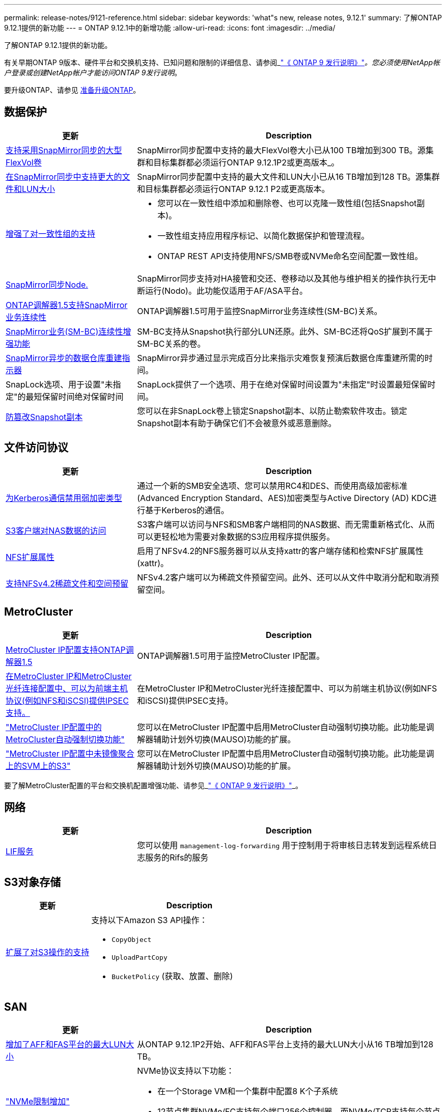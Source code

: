 ---
permalink: release-notes/9121-reference.html 
sidebar: sidebar 
keywords: 'what"s new, release notes, 9.12.1' 
summary: 了解ONTAP 9.12.1提供的新功能 
---
= ONTAP 9.12.1中的新增功能
:allow-uri-read: 
:icons: font
:imagesdir: ../media/


[role="lead"]
了解ONTAP 9.12.1提供的新功能。

有关早期ONTAP 9版本、硬件平台和交换机支持、已知问题和限制的详细信息、请参阅_link:https://library.netapp.com/ecm/ecm_download_file/ECMLP2492508["《 ONTAP 9 发行说明》"^]_。您必须使用NetApp帐户登录或创建NetApp帐户才能访问ONTAP 9发行说明_。

要升级ONTAP、请参见 xref:../upgrade/prepare.html[准备升级ONTAP]。



== 数据保护

[cols="30%,70%"]
|===
| 更新 | Description 


| xref:../data-protection/snapmirror-synchronous-disaster-recovery-basics-concept.html[支持采用SnapMirror同步的大型FlexVol卷]  a| 
SnapMirror同步配置中支持的最大FlexVol卷大小已从100 TB增加到300 TB。源集群和目标集群都必须运行ONTAP 9.12.1P2或更高版本_。



| xref:../data-protection/snapmirror-synchronous-disaster-recovery-basics-concept.html[在SnapMirror同步中支持更大的文件和LUN大小] | SnapMirror同步配置中支持的最大文件和LUN大小已从16 TB增加到128 TB。源集群和目标集群都必须运行ONTAP 9.12.1 P2或更高版本。 


| xref:../consistency-groups/index.html[增强了对一致性组的支持]  a| 
* 您可以在一致性组中添加和删除卷、也可以克隆一致性组(包括Snapshot副本)。
* 一致性组支持应用程序标记、以简化数据保护和管理流程。
* ONTAP REST API支持使用NFS/SMB卷或NVMe命名空间配置一致性组。




| xref:../data-protection/snapmirror-synchronous-disaster-recovery-basics-concept.html#supported-features[SnapMirror同步Node.] | SnapMirror同步支持对HA接管和交还、卷移动以及其他与维护相关的操作执行无中断运行(Nodo)。此功能仅适用于AF/ASA平台。 


| xref:../mediator/index.html[ONTAP调解器1.5支持SnapMirror业务连续性] | ONTAP调解器1.5可用于监控SnapMirror业务连续性(SM-BC)关系。 


| xref:../smbc/index.html[SnapMirror业务(SM-BC)连续性增强功能] | SM-BC支持从Snapshot执行部分LUN还原。此外、SM-BC还将QoS扩展到不属于SM-BC关系的卷。 


| xref:../data-protection/convert-snapmirror-version-flexible-task.html[SnapMirror异步的数据仓库重建指示器] | SnapMirror异步通过显示完成百分比来指示灾难恢复预演后数据仓库重建所需的时间。 


| SnapLock选项、用于设置"未指定"的最短保留时间绝对保留时间 | SnapLock提供了一个选项、用于在绝对保留时间设置为"未指定"时设置最短保留时间。 


| xref:../snaplock/snapshot-lock-concept.html[防篡改Snapshot副本] | 您可以在非SnapLock卷上锁定Snapshot副本、以防止勒索软件攻击。锁定Snapshot副本有助于确保它们不会被意外或恶意删除。 
|===


== 文件访问协议

[cols="30%,70%"]
|===
| 更新 | Description 


| xref:../smb-admin/configure-kerberos-aes-encryption-concept.html[为Kerberos通信禁用弱加密类型] | 通过一个新的SMB安全选项、您可以禁用RC4和DES、而使用高级加密标准(Advanced Encryption Standard、AES)加密类型与Active Directory (AD) KDC进行基于Kerberos的通信。 


| xref:../s3-multiprotocol/index.html[S3客户端对NAS数据的访问] | S3客户端可以访问与NFS和SMB客户端相同的NAS数据、而无需重新格式化、从而可以更轻松地为需要对象数据的S3应用程序提供服务。 


| xref:../nfs-admin/ontap-support-nfsv42-concept.html[NFS扩展属性] | 启用了NFSv4.2的NFS服务器可以从支持xattr的客户端存储和检索NFS扩展属性(xattr)。 


| xref:../nfs-admin/ontap-support-nfsv42-concept.html[支持NFSv4.2稀疏文件和空间预留] | NFSv4.2客户端可以为稀疏文件预留空间。此外、还可以从文件中取消分配和取消预留空间。 
|===


== MetroCluster

[cols="30%,70%"]
|===
| 更新 | Description 


| xref:../mediator/index.html[MetroCluster IP配置支持ONTAP调解器1.5] | ONTAP调解器1.5可用于监控MetroCluster IP配置。 


| xref:../configure_ip_security_@ipsec@_over_wire_encryption.html[在MetroCluster IP和MetroCluster光纤连接配置中、可以为前端主机协议(例如NFS和iSCSI)提供IPSEC支持。] | 在MetroCluster IP和MetroCluster光纤连接配置中、可以为前端主机协议(例如NFS和iSCSI)提供IPSEC支持。 


| link:https://docs.netapp.com/us-en/ontap-metrocluster/install-ip/concept-risks-limitations-automatic-switchover.html["MetroCluster IP配置中的MetroCluster自动强制切换功能"^] | 您可以在MetroCluster IP配置中启用MetroCluster自动强制切换功能。此功能是调解器辅助计划外切换(MAUSO)功能的扩展。 


| link:https://docs.netapp.com/us-en/ontap-metrocluster/install-ip/concept-risks-limitations-automatic-switchover.html["MetroCluster IP配置中未镜像聚合上的SVM上的S3"^] | 您可以在MetroCluster IP配置中启用MetroCluster自动强制切换功能。此功能是调解器辅助计划外切换(MAUSO)功能的扩展。 
|===
要了解MetroCluster配置的平台和交换机配置增强功能、请参见_link:https://library.netapp.com/ecm/ecm_download_file/ECMLP2492508["《 ONTAP 9 发行说明》"^]_。



== 网络

[cols="30%,70%"]
|===
| 更新 | Description 


| xref:../system-admin/forward-command-history-log-file-destination-task.html[LIF服务] | 您可以使用 `management-log-forwarding` 用于控制用于将审核日志转发到远程系统日志服务的Rifs的服务 
|===


== S3对象存储

[cols="30%,70%"]
|===
| 更新 | Description 


| xref:../s3-config/ontap-s3-supported-actions-reference.html[扩展了对S3操作的支持]  a| 
支持以下Amazon S3 API操作：

* `CopyObject`
* `UploadPartCopy`
* `BucketPolicy` (获取、放置、删除)


|===


== SAN

[cols="30%,70%"]
|===
| 更新 | Description 


| xref:/san-admin/resize-lun-task.html[增加了AFF和FAS平台的最大LUN大小] | 从ONTAP 9.12.1P2开始、AFF和FAS平台上支持的最大LUN大小从16 TB增加到128 TB。 


| link:https://hwu.netapp.com/["NVMe限制增加"^]  a| 
NVMe协议支持以下功能：

* 在一个Storage VM和一个集群中配置8 K个子系统
* 12节点集群NVMe/FC支持每个端口256个控制器、而NVMe/TCP支持每个节点2K控制器。




| xref:../nvme/setting-up-secure-authentication-nvme-tcp-task.html[NVMe/TCP支持安全身份验证] | 支持使用DHHMAC-CHAP身份验证协议通过NVMe/TCP在NVMe主机和控制器之间进行安全、单向和双向身份验证。 


| xref:../asa/support-limitations.html[NVMe的MetroCluster IP支持] | 四节点MetroCluster IP配置支持NVMe/FC协议。 
|===


== 安全性

2022年10月、NetApp实施了一些更改、以拒绝未通过HTTPS与TLSv1.2或安全SMTP发送的AutoSupport消息传输。有关详细信息，请参见 link:https://kb.netapp.com/Support_Bulletins/Customer_Bulletins/SU484["SU484：NetApp将拒绝传输安全性不足的AutoSupport消息"^]。

[cols="30%,70%"]
|===
| 功能 | Description 


| xref:../anti-ransomware/use-cases-restrictions-concept.html#supported-configurations[自主防兰森保护互操作性增强功能]  a| 
自主防兰森防御可用于以下配置：

* 使用SnapMirror保护的卷
* 使用SnapMirror进行保护的SVM
* 已启用SVM进行迁移(SVM数据移动性)




| xref:../authentication/setup-ssh-multifactor-authentication-task.html[FIDO2和PIV支持SSH的多因素身份验证(MFA)(两者均由Yukikkey使用)] | SSH MFA可以使用具有用户名和密码的硬件辅助公共/专用密钥交换。Yukikkey是一种物理令牌设备、插入到SSH客户端中以提高MFA安全性。 


| xref:../system-admin/ontap-implements-audit-logging-concept.html[防篡改日志记录] | 默认情况下、所有ONTAP内部日志都是防篡改的、可确保被入侵的管理员帐户无法隐藏恶意操作。 


| xref:../error-messages/configure-ems-events-notifications-syslog-task.html[事件的TLS传输] | EMS事件可以使用TLS协议发送到远程系统日志服务器、从而增强对中央外部审核日志记录的线缆保护。 
|===


== 存储效率

[cols="30%,70%"]
|===
| 更新 | Description 


| xref:../volumes/change-efficiency-mode-task.html[对温度敏感的存储效率]  a| 
默认情况下、新的AFF C250、AFF C400、AFF C800平台和卷会启用对温度敏感的存储效率。默认情况下、现有卷不会启用TSSE、但可以使用ONTAP命令行界面手动启用TSSE。



| xref:../volumes/determine-space-usage-volume-aggregate-concept.html[增加可用聚合空间] | 对于全闪存FAS (AFF)和FAS500f平台、超过30 TB的聚合的WAFL预留从10%减少到5%、从而增加聚合中的可用空间。 


| xref:../concept_nas_file_system_analytics_overview.html[文件系统分析：按大小排列的前几个目录] | 现在、文件系统分析可确定卷中占用空间最多的目录。 
|===


== 存储资源管理增强功能

[cols="30%,70%"]
|===
| 更新 | Description 


| xref:../flexgroup/manage-flexgroup-rebalance-task.html#flexgroup-rebalancing-considerations[FlexGroup 重新平衡]  a| 
您可以启用无中断FlexGroup卷自动重新平衡、以便在FlexGroup成分卷之间重新分布文件。


NOTE: 建议您不要在将FlexVol转换为FlexGroup后使用FlexGroup自动重新平衡。而是可以通过输入来使用ONTAP 9.10.1及更高版本中提供的中断性可追溯文件移动功能 `volume rebalance file-move` 命令：有关详细信息和命令语法、请参见 link:https://docs.netapp.com/us-en/ontap-cli-9121//volume-rebalance-file-move-start.html["《ONTAP命令参考》"^]。



| xref:../snaplock/commit-snapshot-copies-worm-concept.html[SnapLock for SnapVault支持FlexGroup卷] | SnapLock for SnapVault支持FlexGroup卷 
|===


== SVM管理增强功能

[cols="30%,70%"]
|===
| 更新 | Description 


| xref:../svm-migrate/index.html[SVM数据移动性增强功能]  a| 
集群管理员可以在混合聚合上使用FAS (AFF平台)将SVM从源集群无系统地重新定位到目标集群。
增加了对中断SMB协议和自主防兰森保护的支持。

|===


== System Manager

从ONTAP 9.12.1开始、System Manager与BlueXP集成在一起。借助BlueXP、管理员可以从一个控制平台管理混合多云基础架构、同时保留熟悉的System Manager信息板。登录到System Manager时、管理员可以选择在BlueXP中访问System Manager界面或直接访问System Manager。了解更多信息 xref:../sysmgr-integration-bluexp-concept.html[System Manager与BlueXP集成]。

[cols="30%,70%"]
|===
| 更新 | Description 


| xref:../snaplock/create-snaplock-volume-task.html[System Manager支持SnapLock] | System Manager支持SnapLock操作、包括Compliance时钟初始化、SnapLock卷创建和WORM文件镜像。 


| xref:../task_admin_troubleshoot_hardware_problems.html[布线的硬件可视化] | System Manager用户可以查看有关其集群中硬件设备之间布线的连接信息、以便对连接问题进行故障排除。 


| xref:../system-admin/configure-saml-authentication-task.html[支持在登录到System Manager时使用Cisco Duo进行多因素身份验证] | 您可以将Cisco Duo配置为SAML身份提供程序(Idp)、使用户能够在登录到System Manager时使用Cisco Duo进行身份验证。 


| xref:../nfs-rdma/index.html[System Manager网络增强功能] | System Manager可以在创建网络接口期间更好地控制子网和主端口的选择。System Manager还支持通过RDMA连接配置NFS。 


| xref:../system-admin/access-cluster-system-manager-browser-task.html[系统显示主题] | System Manager用户可以选择用于显示System Manager界面的浅色或暗色主题。他们还可以选择默认为其操作系统或浏览器所使用的主题。此功能允许用户指定更适合阅读显示屏的设置。 


| xref:../concepts/capacity-measurements-in-sm-concept.html[改进了本地层容量详细信息] | System Manager用户可以查看特定本地层的容量详细信息以确定空间是否过量使用、这可能表示他们需要添加更多容量来确保本地层不会用尽空间。 


| xref:../task_admin_search_filter_sort.html[改进了搜索功能] | System Manager具有改进的搜索功能、使用户可以直接通过System Manager界面从NetApp 支持站点 中搜索和访问相关的上下文相关支持信息和System Manager产品文档。这样、用户就可以获得采取适当措施所需的信息、而不必在支持站点的不同位置进行搜索。 


| xref:../task_admin_add_a_volume.html[改进了卷配置] | 存储管理员可以在使用System Manager创建卷时选择Snapshot副本策略、而不是使用默认策略。 


| xref:../task_admin_expand_storage.html#increase-the-size-of-a-volume[增加卷的大小] | 存储管理员可以在使用System Manager调整卷大小时查看对数据空间和Snapshot副本预留的影响。 


| xref:../disks-aggregates/create-ssd-storage-pool-task.html[存储池] 和 xref:../disks-aggregates/create-flash-pool-aggregate-ssd-storage-task.html?[Flash Pool] 管理 | 存储管理员可以使用System Manager向SSD存储池添加SSD、使用SSD存储池分配单元创建Flash Pool本地层(聚合)以及使用物理SSD创建Flash Pool本地层。 


| xref:../nfs-rdma/index.html[System Manager中的基于RDMA的NFS支持] | System Manager支持通过RDMA为NFS配置网络接口、并可识别支持RoCE的端口。 
|===